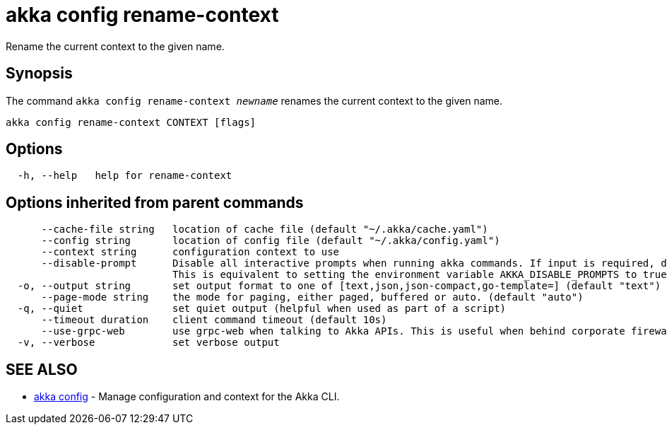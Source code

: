 = akka config rename-context

Rename the current context to the given name.

== Synopsis

The command `akka config rename-context _newname_` renames the current context to the given name.

----
akka config rename-context CONTEXT [flags]
----

== Options

----
  -h, --help   help for rename-context
----

== Options inherited from parent commands

----
      --cache-file string   location of cache file (default "~/.akka/cache.yaml")
      --config string       location of config file (default "~/.akka/config.yaml")
      --context string      configuration context to use
      --disable-prompt      Disable all interactive prompts when running akka commands. If input is required, defaults will be used, or an error will be raised.
                            This is equivalent to setting the environment variable AKKA_DISABLE_PROMPTS to true.
  -o, --output string       set output format to one of [text,json,json-compact,go-template=] (default "text")
      --page-mode string    the mode for paging, either paged, buffered or auto. (default "auto")
  -q, --quiet               set quiet output (helpful when used as part of a script)
      --timeout duration    client command timeout (default 10s)
      --use-grpc-web        use grpc-web when talking to Akka APIs. This is useful when behind corporate firewalls that decrypt traffic but don't support HTTP/2.
  -v, --verbose             set verbose output
----

== SEE ALSO

* link:akka_config.html[akka config]	 - Manage configuration and context for the Akka CLI.

[discrete]

